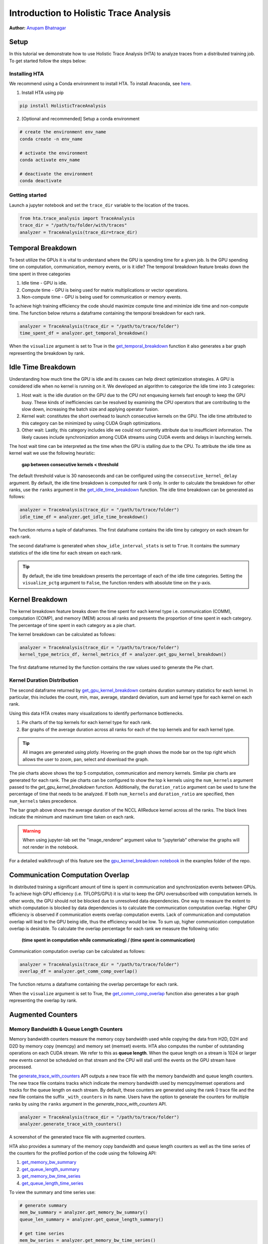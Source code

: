 Introduction to Holistic Trace Analysis
=======================================
**Author:** `Anupam Bhatnagar <https://github.com/anupambhatnagar>`_

Setup  
-----

In this tutorial we demonstrate how to use Holistic Trace Analysis (HTA) to
analyze traces from a distributed training job. To get started follow the steps
below:

Installing HTA
^^^^^^^^^^^^^^

We recommend using a Conda environment to install HTA. To install Anaconda, see
`here <https://docs.anaconda.com/anaconda/install/index.html>`_.

1) Install HTA using pip 

.. code-block:: python

  pip install HolisticTraceAnalysis

2) [Optional and recommended] Setup a conda environment

.. code-block:: python

  # create the environment env_name
  conda create -n env_name

  # activate the environment
  conda activate env_name

  # deactivate the environment
  conda deactivate

Getting started
^^^^^^^^^^^^^^^

Launch a jupyter notebook and set the ``trace_dir`` variable to the location of the traces.

.. code-block:: python

  from hta.trace_analysis import TraceAnalysis
  trace_dir = "/path/to/folder/with/traces"
  analyzer = TraceAnalysis(trace_dir=trace_dir)


Temporal Breakdown
------------------

To best utilize the GPUs it is vital to understand where the GPU is spending
time for a given job. Is the GPU spending time on computation, communication,
memory events, or is it idle? The temporal breakdown feature breaks down the
time spent in three categories

1) Idle time - GPU is idle.
2) Compute time - GPU is being used for matrix multiplications or vector operations.
3) Non-compute time - GPU is being used for communication or memory events.

To achieve high training efficiency the code should maximize compute time and
minimize idle time and non-compute time. The function below returns
a dataframe containing the temporal breakdown for each rank.

.. code-block:: python

  analyzer = TraceAnalysis(trace_dir = "/path/to/trace/folder")
  time_spent_df = analyzer.get_temporal_breakdown()


.. image:: ../_static/img/hta/temporal_breakdown_df.png

When the ``visualize`` argument is set to True in the `get_temporal_breakdown
<https://hta.readthedocs.io/en/latest/source/api/trace_analysis_api.html#hta.trace_analysis.TraceAnalysis.get_temporal_breakdown>`_
function it also generates a bar graph representing the breakdown by rank.

.. image:: ../_static/img/hta/temporal_breakdown_plot.png


Idle Time Breakdown
-------------------
Understanding how much time the GPU is idle and its causes can help direct
optimization strategies. A GPU is considered idle when no kernel is running on
it. We developed an algorithm to categorize the Idle time into 3 categories:

#. Host wait: is the idle duration on the GPU due to the CPU not enqueuing
   kernels fast enough to keep the GPU busy. These kinds of inefficiencies can
   be resolved by examining the CPU operators that are contributing to the slow
   down, increasing the batch size and applying operator fusion.

#. Kernel wait: constitutes the short overhead to launch consecutive kernels on
   the GPU. The idle time attributed to this category can be minimized by using
   CUDA Graph optimizations.

#. Other wait: Lastly, this category includes idle we could not currently
   attribute due to insufficient information. The likely causes include
   synchronization among CUDA streams using CUDA events and delays in launching
   kernels.

The host wait time can be interpreted as the time when the GPU is stalling due
to the CPU. To attribute the idle time as kernel wait we use the following
heuristic:

   | **gap between consecutive kernels < threshold**

The default threshold value is 30 nanoseconds and can be configured using the
``consecutive_kernel_delay`` argument. By default, the idle time breakdown is
computed for rank 0 only. In order to calculate the breakdown for other ranks,
use the ``ranks`` argument in the `get_idle_time_breakdown
<https://hta.readthedocs.io/en/latest/source/api/trace_analysis_api.html#hta.trace_analysis.TraceAnalysis.get_idle_time_breakdown>`_
function. The idle time breakdown can be generated as follows:

.. code-block:: python

  analyzer = TraceAnalysis(trace_dir = "/path/to/trace/folder")
  idle_time_df = analyzer.get_idle_time_breakdown()

.. image:: ../_static/img/hta/idle_time_breakdown_percentage.png

The function returns a tuple of dataframes. The first dataframe contains the
idle time by category on each stream for each rank.

.. image:: ../_static/img/hta/idle_time.png
   :scale: 100%
   :align: center

The second dataframe is generated when ``show_idle_interval_stats`` is set to
``True``. It contains the summary statistics of the idle time for each stream
on each rank.

.. image:: ../_static/img/hta/idle_time_summary.png
   :scale: 100%
   
.. tip::
   By default, the idle time breakdown presents the percentage of each of the
   idle time categories. Setting the ``visualize_pctg`` argument to ``False``,
   the function renders with absolute time on the y-axis. 


Kernel Breakdown
----------------

The kernel breakdown feature breaks down the time spent for each kernel type
i.e. communication (COMM), computation (COMP), and memory (MEM) across all
ranks and presents the proportion of time spent in each category. The
percentage of time spent in each category as a pie chart.

.. image:: ../_static/img/hta/kernel_type_breakdown.png
   :align: center

The kernel breakdown can be calculated as follows:

.. code-block:: python

   analyzer = TraceAnalysis(trace_dir = "/path/to/trace/folder")
   kernel_type_metrics_df, kernel_metrics_df = analyzer.get_gpu_kernel_breakdown()

The first dataframe returned by the function contains the raw values used to
generate the Pie chart.

Kernel Duration Distribution
^^^^^^^^^^^^^^^^^^^^^^^^^^^^

The second dataframe returned by `get_gpu_kernel_breakdown
<https://hta.readthedocs.io/en/latest/source/api/trace_analysis_api.html#hta.trace_analysis.TraceAnalysis.get_gpu_kernel_breakdown>`_
contains duration summary statistics for each kernel. In particular, this
includes the count, min, max, average, standard deviation, sum and kernel type
for each kernel on each rank.

.. image:: ../_static/img/hta/kernel_metrics_df.png
   :align: center

Using this data HTA creates many visualizations to identify performance
bottlenecks.

#. Pie charts of the top kernels for each kernel type for each rank.

#. Bar graphs of the average duration across all ranks for each of the top
   kernels and for each kernel type.

.. image:: ../_static/img/hta/pie_charts.png

.. tip::
   All images are generated using plotly. Hovering on the graph shows the
   mode bar on the top right which allows the user to zoom, pan, select and
   download the graph.

The pie charts above shows the top 5 computation, communication and memory
kernels. Similar pie charts are generated for each rank. The pie charts can be
configured to show the top k kernels using the ``num_kernels`` argument passed
to the `get_gpu_kernel_breakdown` function. Additionally, the
``duration_ratio`` argument can be used to tune the percentage of time that
needs to be analyzed. If both ``num_kernels`` and ``duration_ratio`` are
specified, then ``num_kernels`` takes precedence.

.. image:: ../_static/img/hta/comm_across_ranks.png

The bar graph above shows the average duration of the NCCL AllReduce kernel
across all the ranks. The black lines indicate the minimum and maximum time
taken on each rank.

.. warning::
   When using jupyter-lab set the "image_renderer" argument value to
   "jupyterlab" otherwise the graphs will not render in the notebook.

For a detailed walkthrough of this feature see the `gpu_kernel_breakdown
notebook
<https://github.com/facebookresearch/HolisticTraceAnalysis/blob/main/examples/kernel_breakdown_demo.ipynb>`_
in the examples folder of the repo.


Communication Computation Overlap
---------------------------------

In distributed training a significant amount of time is spent in communication
and synchronization events between GPUs. To achieve high GPU efficiency (i.e.
TFLOPS/GPU) it is vital to keep the GPU oversubscribed with computation
kernels. In other words, the GPU should not be blocked due to unresolved data
dependencies. One way to measure the extent to which computation is blocked by
data dependencies is to calculate the communication computation overlap. Higher
GPU efficiency is observed if communication events overlap computation events.
Lack of communication and computation overlap will lead to the GPU being idle,
thus the efficiency would be low. To sum up, higher communication computation
overlap is desirable. To calculate the overlap percentage for each rank we
measure the following ratio:

  | **(time spent in computation while communicating) / (time spent in communication)**

Communication computation overlap can be calculated as follows:

.. code-block:: python

   analyzer = TraceAnalysis(trace_dir = "/path/to/trace/folder")
   overlap_df = analyzer.get_comm_comp_overlap()

The function returns a dataframe containing the overlap percentage
for each rank.

.. image:: ../_static/img/hta/overlap_df.png
   :align: center
   :scale: 50%

When the ``visualize`` argument is set to True, the `get_comm_comp_overlap
<https://hta.readthedocs.io/en/latest/source/api/trace_analysis_api.html#hta.trace_analysis.TraceAnalysis.get_comm_comp_overlap>`_
function also generates a bar graph representing the overlap by rank.

.. image:: ../_static/img/hta/overlap_plot.png


Augmented Counters
------------------

Memory Bandwidth & Queue Length Counters
^^^^^^^^^^^^^^^^^^^^^^^^^^^^^^^^^^^^^^^^

Memory bandwidth counters measure the memory copy bandwidth used while copying
the data from H2D, D2H and D2D by memory copy (memcpy) and memory set (memset)
events. HTA also computes the number of outstanding operations on each CUDA
stream. We refer to this as **queue length**. When the queue length on a stream
is 1024 or larger new events cannot be scheduled on that stream and the CPU
will stall until the events on the GPU stream have processed.

The `generate_trace_with_counters
<https://hta.readthedocs.io/en/latest/source/api/trace_analysis_api.html#hta.trace_analysis.TraceAnalysis.generate_trace_with_counters>`_
API outputs a new trace file with the memory bandwidth and queue length
counters. The new trace file contains tracks which indicate the memory
bandwidth used by memcpy/memset operations and tracks for the queue length on
each stream. By default, these counters are generated using the rank 0
trace file and the new file contains the suffix ``_with_counters`` in its name.
Users have the option to generate the counters for multiple ranks by using the
``ranks`` argument in the `generate_trace_with_counters` API.

.. code-block:: python

  analyzer = TraceAnalysis(trace_dir = "/path/to/trace/folder")
  analyzer.generate_trace_with_counters()

A screenshot of the generated trace file with augmented counters.

.. image:: ../_static/img/hta/mem_bandwidth_queue_length.png
   :scale: 100%

HTA also provides a summary of the memory copy bandwidth and queue length
counters as well as the time series of the counters for the profiled portion of
the code using the following API:

#. `get_memory_bw_summary
   <https://hta.readthedocs.io/en/latest/source/api/trace_analysis_api.html#hta.trace_analysis.TraceAnalysis.get_memory_bw_summary>`_

#. `get_queue_length_summary
   <https://hta.readthedocs.io/en/latest/source/api/trace_analysis_api.html#hta.trace_analysis.TraceAnalysis.get_queue_length_summary>`_

#. `get_memory_bw_time_series
   <https://hta.readthedocs.io/en/latest/source/api/trace_analysis_api.html#hta.trace_analysis.TraceAnalysis.get_memory_bw_time_series>`_

#. `get_queue_length_time_series
   <https://hta.readthedocs.io/en/latest/source/api/trace_analysis_api.html#hta.trace_analysis.TraceAnalysis.get_queue_length_time_series>`_

To view the summary and time series use:

.. code-block:: python

  # generate summary
  mem_bw_summary = analyzer.get_memory_bw_summary()
  queue_len_summary = analyzer.get_queue_length_summary()

  # get time series
  mem_bw_series = analyzer.get_memory_bw_time_series()
  queue_len_series = analyzer.get_queue_length_series()

The summary contains the count, min, max, mean, standard deviation, 25th, 50th,
and 75th percentile.

.. image:: ../_static/img/hta/queue_length_summary.png
   :scale: 100%
   :align: center

The time series only contains the points when a value changes. Once a value is
observed the time series stays constant until the next update. The memory
bandwidth and queue length time series functions return a dictionary whose key
is the rank and the value is the time series for that rank. By default, the
time series is computed for rank 0 only.


CUDA Kernel Launch Statistics
-----------------------------

.. image:: ../_static/img/hta/cuda_kernel_launch.png

For each event launched on the GPU there is a corresponding scheduling event on
the CPU e.g. CudaLaunchKernel, CudaMemcpyAsync, CudaMemsetAsync. These events
are linked by a common correlation id in the trace. See figure above. This
feature computes the duration of the CPU runtime event, its corresponding GPU
kernel and the launch delay i.e. the difference between GPU kernel starting and
CPU operator ending. The kernel launch info can be generated as follows:

.. code-block:: python

  analyzer = TraceAnalysis(trace_dir="/path/to/trace/dir")
  kernel_info_df = analyzer.get_cuda_kernel_launch_stats()

A screenshot of the generated dataframe is given below.

.. image:: ../_static/img/hta/cuda_kernel_launch_stats.png
   :scale: 100%
   :align: center

The duration of the CPU op, GPU kernel and the launch delay allows us to find:

#. **Short GPU kernels** - GPU kernels with duration less than the
   corresponding CPU runtime event.

#. **Runtime event outliers** - CPU runtime events with excessive duration.

#. **Launch delay outliers** - GPU kernels which take too long to be scheduled.

HTA generates distribution plots for each of the aforementioned three categories.


**Short GPU kernels**

Usually, the launch time on the CPU side is between 5-20 microseconds. In some
cases the GPU execution time is lower than the launch time itself. The graph
below allows us to find how frequently such instances appear in the code.

.. image:: ../_static/img/hta/short_gpu_kernels.png


**Runtime event outliers**

The runtime outliers depend on the cutoff used to classify the outliers, hence
the `get_cuda_kernel_launch_stats
<https://hta.readthedocs.io/en/latest/source/api/trace_analysis_api.html#hta.trace_analysis.TraceAnalysis.get_cuda_kernel_launch_stats>`_
API provides the ``runtime_cutoff`` argument to configure the value.

.. image:: ../_static/img/hta/runtime_outliers.png

**Launch delay outliers**

The launch delay outliers depend on the cutoff used to classify the outliers,
hence the `get_cuda_kernel_launch_stats` API provides the
``launch_delay_cutoff`` argument to configure the value.

.. image:: ../_static/img/hta/launch_delay_outliers.png
